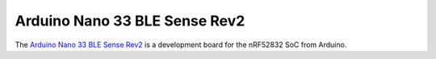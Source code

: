 ==============================
Arduino Nano 33 BLE Sense Rev2
==============================

The `Arduino Nano 33 BLE Sense Rev2 <https://store.arduino.cc/products/nano-33-ble-sense-rev2>`_
is a development board for the nRF52832 SoC from Arduino.
